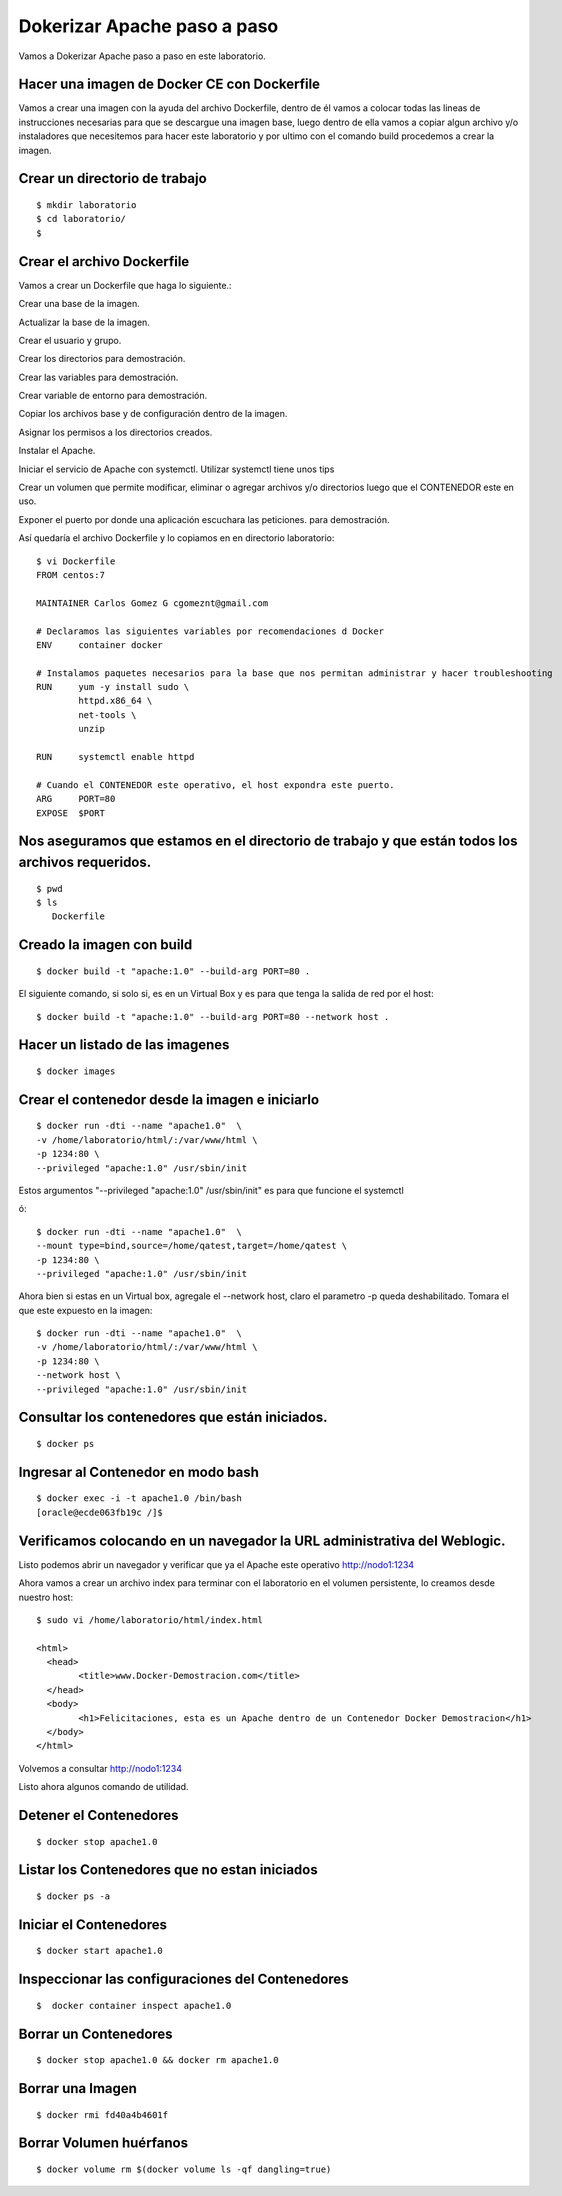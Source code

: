 Dokerizar Apache paso a paso
===============================

Vamos a Dokerizar Apache paso a paso en este laboratorio.

Hacer una imagen de Docker CE con Dockerfile
++++++++++++++++++++++++++++++++++++++++++++

Vamos a crear una imagen con la ayuda del archivo Dockerfile, dentro de él vamos a colocar todas las lineas de instrucciones necesarias para que se descargue una imagen base, luego dentro de ella vamos a copiar algun archivo y/o instaladores que necesitemos para hacer este laboratorio y por ultimo con el comando build procedemos a crear la imagen.

Crear un directorio de trabajo
++++++++++++++++++++++++++++++
::

	$ mkdir laboratorio
	$ cd laboratorio/
	$

Crear el archivo Dockerfile
+++++++++++++++++++++++++++

Vamos a crear un Dockerfile que haga lo siguiente.:

Crear una base de la imagen.

Actualizar la base de la imagen.

Crear el usuario y grupo.

Crear los directorios para demostración.

Crear las variables para demostración.

Crear variable de entorno para demostración.

Copiar los archivos base y de configuración dentro de la imagen.

Asignar los permisos a los directorios creados.

Instalar el Apache.

Iniciar el servicio de Apache con systemctl. Utilizar systemctl tiene unos tips

Crear un volumen que permite modificar, eliminar o agregar archivos y/o directorios luego que el CONTENEDOR este en uso.

Exponer el puerto por donde una aplicación escuchara las peticiones. para demostración.

Así quedaría el archivo Dockerfile y lo copiamos en en directorio laboratorio::

	$ vi Dockerfile
	FROM centos:7

	MAINTAINER Carlos Gomez G cgomeznt@gmail.com

	# Declaramos las siguientes variables por recomendaciones d Docker
	ENV     container docker

	# Instalamos paquetes necesarios para la base que nos permitan administrar y hacer troubleshooting
	RUN     yum -y install sudo \
		httpd.x86_64 \
		net-tools \
		unzip

	RUN	systemctl enable httpd

	# Cuando el CONTENEDOR este operativo, el host expondra este puerto.
	ARG     PORT=80
	EXPOSE  $PORT


Nos aseguramos que estamos en el directorio de trabajo y que están todos los archivos requeridos.
+++++++++++++++++++++++++++++++++++++++++++++++++++++++++++++++++++++++++++++++++++++++++++++++++
::

	$ pwd
	$ ls
	   Dockerfile  

Creado la imagen con build
+++++++++++++++++++++++++++
::

	$ docker build -t "apache:1.0" --build-arg PORT=80 .

El siguiente comando, si solo si, es en un Virtual Box y es para que tenga la salida de red por el host::

	$ docker build -t "apache:1.0" --build-arg PORT=80 --network host .

Hacer un listado de las imagenes
+++++++++++++++++++++++++++++++++
::

	$ docker images

Crear el contenedor desde la imagen e iniciarlo
++++++++++++++++++++++++++++++++++++++++++++++++
::

	$ docker run -dti --name "apache1.0"  \
	-v /home/laboratorio/html/:/var/www/html \
	-p 1234:80 \
	--privileged "apache:1.0" /usr/sbin/init

Estos argumentos "--privileged "apache:1.0" /usr/sbin/init" es para que funcione el systemctl 

ó::

	$ docker run -dti --name "apache1.0"  \
	--mount type=bind,source=/home/qatest,target=/home/qatest \
	-p 1234:80 \
	--privileged "apache:1.0" /usr/sbin/init

Ahora bien si estas en un Virtual box, agregale el --network host, claro el parametro -p queda deshabilitado. Tomara el que este expuesto en la imagen::


	$ docker run -dti --name "apache1.0"  \
	-v /home/laboratorio/html/:/var/www/html \
	-p 1234:80 \
	--network host \
	--privileged "apache:1.0" /usr/sbin/init


Consultar los contenedores que están iniciados.
+++++++++++++++++++++++++++++++++++++++++++++++
::

	$ docker ps

Ingresar al Contenedor en modo bash
+++++++++++++++++++++++++++++++++++
::

	$ docker exec -i -t apache1.0 /bin/bash
	[oracle@ecde063fb19c /]$ 

Verificamos colocando en un navegador la URL administrativa del Weblogic.
++++++++++++++++++++++++++++++++++++++++++++++++++++++++++++++++++++++++++

Listo podemos abrir un navegador y verificar que ya el Apache este operativo
http://nodo1:1234

Ahora vamos a crear un archivo index para terminar con el laboratorio en el volumen persistente, lo creamos desde nuestro host::

	$ sudo vi /home/laboratorio/html/index.html

	<html>
	  <head>
		<title>www.Docker-Demostracion.com</title>
	  </head>
	  <body>
		<h1>Felicitaciones, esta es un Apache dentro de un Contenedor Docker Demostracion</h1>
	  </body>
	</html>

Volvemos a consultar
http://nodo1:1234

Listo ahora algunos comando de utilidad.

Detener el Contenedores
++++++++++++++++++++++++	
::

	$ docker stop apache1.0

Listar los Contenedores que no estan iniciados
++++++++++++++++++++++++++++++++++++++++++++++++
::

	$ docker ps -a

Iniciar el Contenedores
+++++++++++++++++++++++++++
::

	$ docker start apache1.0

Inspeccionar las configuraciones del Contenedores
+++++++++++++++++++++++++++++++++++++++++++++++++
::

	$  docker container inspect apache1.0

Borrar un Contenedores
++++++++++++++++++++++
::

	$ docker stop apache1.0 && docker rm apache1.0

Borrar una Imagen
++++++++++++++++++++
::

	$ docker rmi fd40a4b4601f


Borrar Volumen huérfanos
+++++++++++++++++++++++++
::

	$ docker volume rm $(docker volume ls -qf dangling=true)





